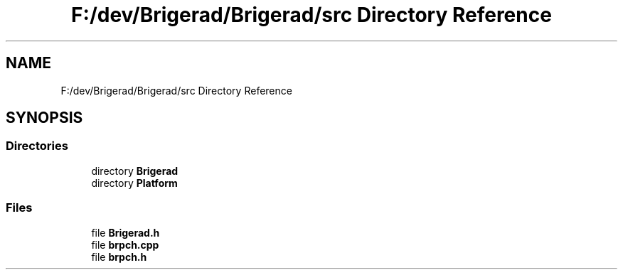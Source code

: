 .TH "F:/dev/Brigerad/Brigerad/src Directory Reference" 3 "Sun Feb 7 2021" "Version 0.2" "Brigerad" \" -*- nroff -*-
.ad l
.nh
.SH NAME
F:/dev/Brigerad/Brigerad/src Directory Reference
.SH SYNOPSIS
.br
.PP
.SS "Directories"

.in +1c
.ti -1c
.RI "directory \fBBrigerad\fP"
.br
.ti -1c
.RI "directory \fBPlatform\fP"
.br
.in -1c
.SS "Files"

.in +1c
.ti -1c
.RI "file \fBBrigerad\&.h\fP"
.br
.ti -1c
.RI "file \fBbrpch\&.cpp\fP"
.br
.ti -1c
.RI "file \fBbrpch\&.h\fP"
.br
.in -1c
